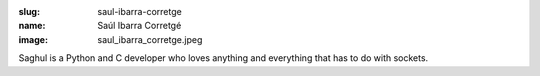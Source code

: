 :slug: saul-ibarra-corretge
:name: Saúl Ibarra Corretgé
:image: saul_ibarra_corretge.jpeg


Saghul is a Python and C developer who loves anything and everything that has to do with sockets.
